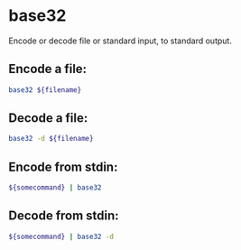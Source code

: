 * base32

Encode or decode file or standard input, to standard output.

** Encode a file:

#+BEGIN_SRC sh
  base32 ${filename}
#+END_SRC

** Decode a file:

#+BEGIN_SRC sh
  base32 -d ${filename}
#+END_SRC

** Encode from stdin:

#+BEGIN_SRC sh
  ${somecommand} | base32
#+END_SRC

** Decode from stdin:

#+BEGIN_SRC sh
  ${somecommand} | base32 -d
#+END_SRC
